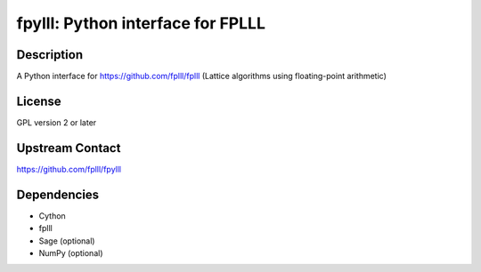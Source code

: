 fpylll: Python interface for FPLLL
==================================

Description
-----------

A Python interface for https://github.com/fplll/fplll (Lattice algorithms using floating-point arithmetic)

License
-------

GPL version 2 or later


Upstream Contact
----------------

https://github.com/fplll/fpylll

Dependencies
------------

-  Cython
-  fplll
-  Sage (optional)
-  NumPy (optional)
